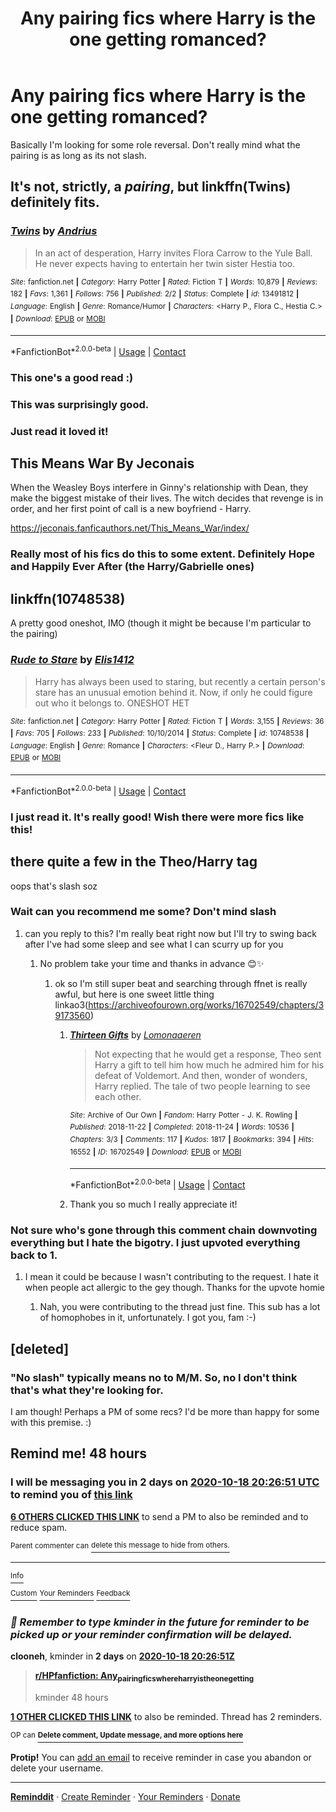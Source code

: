 #+TITLE: Any pairing fics where Harry is the one getting romanced?

* Any pairing fics where Harry is the one getting romanced?
:PROPERTIES:
:Author: CorruptedFlame
:Score: 73
:DateUnix: 1602875399.0
:DateShort: 2020-Oct-16
:END:
Basically I'm looking for some role reversal. Don't really mind what the pairing is as long as its not slash.


** It's not, strictly, a /pairing/, but linkffn(Twins) definitely fits.
:PROPERTIES:
:Author: DeliSoupItExplodes
:Score: 27
:DateUnix: 1602898583.0
:DateShort: 2020-Oct-17
:END:

*** [[https://www.fanfiction.net/s/13491812/1/][*/Twins/*]] by [[https://www.fanfiction.net/u/829951/Andrius][/Andrius/]]

#+begin_quote
  In an act of desperation, Harry invites Flora Carrow to the Yule Ball. He never expects having to entertain her twin sister Hestia too.
#+end_quote

^{/Site/:} ^{fanfiction.net} ^{*|*} ^{/Category/:} ^{Harry} ^{Potter} ^{*|*} ^{/Rated/:} ^{Fiction} ^{T} ^{*|*} ^{/Words/:} ^{10,879} ^{*|*} ^{/Reviews/:} ^{182} ^{*|*} ^{/Favs/:} ^{1,361} ^{*|*} ^{/Follows/:} ^{756} ^{*|*} ^{/Published/:} ^{2/2} ^{*|*} ^{/Status/:} ^{Complete} ^{*|*} ^{/id/:} ^{13491812} ^{*|*} ^{/Language/:} ^{English} ^{*|*} ^{/Genre/:} ^{Romance/Humor} ^{*|*} ^{/Characters/:} ^{<Harry} ^{P.,} ^{Flora} ^{C.,} ^{Hestia} ^{C.>} ^{*|*} ^{/Download/:} ^{[[http://www.ff2ebook.com/old/ffn-bot/index.php?id=13491812&source=ff&filetype=epub][EPUB]]} ^{or} ^{[[http://www.ff2ebook.com/old/ffn-bot/index.php?id=13491812&source=ff&filetype=mobi][MOBI]]}

--------------

*FanfictionBot*^{2.0.0-beta} | [[https://github.com/FanfictionBot/reddit-ffn-bot/wiki/Usage][Usage]] | [[https://www.reddit.com/message/compose?to=tusing][Contact]]
:PROPERTIES:
:Author: FanfictionBot
:Score: 12
:DateUnix: 1602898600.0
:DateShort: 2020-Oct-17
:END:


*** This one's a good read :)
:PROPERTIES:
:Author: Mr_Tumbleweed_dealer
:Score: 9
:DateUnix: 1602900535.0
:DateShort: 2020-Oct-17
:END:


*** This was surprisingly good.
:PROPERTIES:
:Author: KickMyName
:Score: 7
:DateUnix: 1602902494.0
:DateShort: 2020-Oct-17
:END:


*** Just read it loved it!
:PROPERTIES:
:Author: gertrude-robinson
:Score: 6
:DateUnix: 1602963054.0
:DateShort: 2020-Oct-17
:END:


** This Means War By Jeconais

When the Weasley Boys interfere in Ginny's relationship with Dean, they make the biggest mistake of their lives. The witch decides that revenge is in order, and her first point of call is a new boyfriend - Harry.

[[https://jeconais.fanficauthors.net/This_Means_War/index/]]
:PROPERTIES:
:Author: gertrude-robinson
:Score: 13
:DateUnix: 1602883687.0
:DateShort: 2020-Oct-17
:END:

*** Really most of his fics do this to some extent. Definitely Hope and Happily Ever After (the Harry/Gabrielle ones)
:PROPERTIES:
:Author: kdbvols
:Score: 3
:DateUnix: 1602905374.0
:DateShort: 2020-Oct-17
:END:


** linkffn(10748538)

A pretty good oneshot, IMO (though it might be because I'm particular to the pairing)
:PROPERTIES:
:Author: Yuriy116
:Score: 29
:DateUnix: 1602877828.0
:DateShort: 2020-Oct-16
:END:

*** [[https://www.fanfiction.net/s/10748538/1/][*/Rude to Stare/*]] by [[https://www.fanfiction.net/u/3298265/Elis1412][/Elis1412/]]

#+begin_quote
  Harry has always been used to staring, but recently a certain person's stare has an unusual emotion behind it. Now, if only he could figure out who it belongs to. ONESHOT HET
#+end_quote

^{/Site/:} ^{fanfiction.net} ^{*|*} ^{/Category/:} ^{Harry} ^{Potter} ^{*|*} ^{/Rated/:} ^{Fiction} ^{T} ^{*|*} ^{/Words/:} ^{3,155} ^{*|*} ^{/Reviews/:} ^{36} ^{*|*} ^{/Favs/:} ^{705} ^{*|*} ^{/Follows/:} ^{233} ^{*|*} ^{/Published/:} ^{10/10/2014} ^{*|*} ^{/Status/:} ^{Complete} ^{*|*} ^{/id/:} ^{10748538} ^{*|*} ^{/Language/:} ^{English} ^{*|*} ^{/Genre/:} ^{Romance} ^{*|*} ^{/Characters/:} ^{<Fleur} ^{D.,} ^{Harry} ^{P.>} ^{*|*} ^{/Download/:} ^{[[http://www.ff2ebook.com/old/ffn-bot/index.php?id=10748538&source=ff&filetype=epub][EPUB]]} ^{or} ^{[[http://www.ff2ebook.com/old/ffn-bot/index.php?id=10748538&source=ff&filetype=mobi][MOBI]]}

--------------

*FanfictionBot*^{2.0.0-beta} | [[https://github.com/FanfictionBot/reddit-ffn-bot/wiki/Usage][Usage]] | [[https://www.reddit.com/message/compose?to=tusing][Contact]]
:PROPERTIES:
:Author: FanfictionBot
:Score: 11
:DateUnix: 1602877844.0
:DateShort: 2020-Oct-16
:END:


*** I just read it. It's really good! Wish there were more fics like this!
:PROPERTIES:
:Author: gertrude-robinson
:Score: 3
:DateUnix: 1602884651.0
:DateShort: 2020-Oct-17
:END:


** there quite a few in the Theo/Harry tag

oops that's slash soz
:PROPERTIES:
:Author: karigan_g
:Score: 3
:DateUnix: 1602948204.0
:DateShort: 2020-Oct-17
:END:

*** Wait can you recommend me some? Don't mind slash
:PROPERTIES:
:Author: gertrude-robinson
:Score: 3
:DateUnix: 1602963121.0
:DateShort: 2020-Oct-17
:END:

**** can you reply to this? I'm really beat right now but I'll try to swing back after I've had some sleep and see what I can scurry up for you
:PROPERTIES:
:Author: karigan_g
:Score: 5
:DateUnix: 1602971169.0
:DateShort: 2020-Oct-18
:END:

***** No problem take your time and thanks in advance 😊✨
:PROPERTIES:
:Author: gertrude-robinson
:Score: 4
:DateUnix: 1602971232.0
:DateShort: 2020-Oct-18
:END:

****** ok so I'm still super beat and searching through ffnet is really awful, but here is one sweet little thing linkao3([[https://archiveofourown.org/works/16702549/chapters/39173560]])
:PROPERTIES:
:Author: karigan_g
:Score: 5
:DateUnix: 1603021913.0
:DateShort: 2020-Oct-18
:END:

******* [[https://archiveofourown.org/works/16702549][*/Thirteen Gifts/*]] by [[https://www.archiveofourown.org/users/Lomonaaeren/pseuds/Lomonaaeren][/Lomonaaeren/]]

#+begin_quote
  Not expecting that he would get a response, Theo sent Harry a gift to tell him how much he admired him for his defeat of Voldemort. And then, wonder of wonders, Harry replied. The tale of two people learning to see each other.
#+end_quote

^{/Site/:} ^{Archive} ^{of} ^{Our} ^{Own} ^{*|*} ^{/Fandom/:} ^{Harry} ^{Potter} ^{-} ^{J.} ^{K.} ^{Rowling} ^{*|*} ^{/Published/:} ^{2018-11-22} ^{*|*} ^{/Completed/:} ^{2018-11-24} ^{*|*} ^{/Words/:} ^{10536} ^{*|*} ^{/Chapters/:} ^{3/3} ^{*|*} ^{/Comments/:} ^{117} ^{*|*} ^{/Kudos/:} ^{1817} ^{*|*} ^{/Bookmarks/:} ^{394} ^{*|*} ^{/Hits/:} ^{16552} ^{*|*} ^{/ID/:} ^{16702549} ^{*|*} ^{/Download/:} ^{[[https://archiveofourown.org/downloads/16702549/Thirteen%20Gifts.epub?updated_at=1599311970][EPUB]]} ^{or} ^{[[https://archiveofourown.org/downloads/16702549/Thirteen%20Gifts.mobi?updated_at=1599311970][MOBI]]}

--------------

*FanfictionBot*^{2.0.0-beta} | [[https://github.com/FanfictionBot/reddit-ffn-bot/wiki/Usage][Usage]] | [[https://www.reddit.com/message/compose?to=tusing][Contact]]
:PROPERTIES:
:Author: FanfictionBot
:Score: 3
:DateUnix: 1603021931.0
:DateShort: 2020-Oct-18
:END:


******* Thank you so much I really appreciate it!
:PROPERTIES:
:Author: gertrude-robinson
:Score: 4
:DateUnix: 1603021979.0
:DateShort: 2020-Oct-18
:END:


*** Not sure who's gone through this comment chain downvoting everything but I hate the bigotry. I just upvoted everything back to 1.
:PROPERTIES:
:Author: Esarathon
:Score: 2
:DateUnix: 1603363214.0
:DateShort: 2020-Oct-22
:END:

**** I mean it could be because I wasn't contributing to the request. I hate it when people act allergic to the gey though. Thanks for the upvote homie
:PROPERTIES:
:Author: karigan_g
:Score: 2
:DateUnix: 1603364256.0
:DateShort: 2020-Oct-22
:END:

***** Nah, you were contributing to the thread just fine. This sub has a lot of homophobes in it, unfortunately. I got you, fam :-)
:PROPERTIES:
:Author: Esarathon
:Score: 4
:DateUnix: 1603364759.0
:DateShort: 2020-Oct-22
:END:


** [deleted]
:PROPERTIES:
:Score: 0
:DateUnix: 1602904427.0
:DateShort: 2020-Oct-17
:END:

*** "No slash" typically means no to M/M. So, no I don't think that's what they're looking for.

I am though! Perhaps a PM of some recs? I'd be more than happy for some with this premise. :)
:PROPERTIES:
:Author: TheAmazingHawkeye
:Score: 1
:DateUnix: 1602908587.0
:DateShort: 2020-Oct-17
:END:


** Remind me! 48 hours
:PROPERTIES:
:Author: clooneh
:Score: -1
:DateUnix: 1602880011.0
:DateShort: 2020-Oct-16
:END:

*** I will be messaging you in 2 days on [[http://www.wolframalpha.com/input/?i=2020-10-18%2020:26:51%20UTC%20To%20Local%20Time][*2020-10-18 20:26:51 UTC*]] to remind you of [[https://np.reddit.com/r/HPfanfiction/comments/jcg5mn/any_pairing_fics_where_harry_is_the_one_getting/g91d2ia/?context=3][*this link*]]

[[https://np.reddit.com/message/compose/?to=RemindMeBot&subject=Reminder&message=%5Bhttps%3A%2F%2Fwww.reddit.com%2Fr%2FHPfanfiction%2Fcomments%2Fjcg5mn%2Fany_pairing_fics_where_harry_is_the_one_getting%2Fg91d2ia%2F%5D%0A%0ARemindMe%21%202020-10-18%2020%3A26%3A51%20UTC][*6 OTHERS CLICKED THIS LINK*]] to send a PM to also be reminded and to reduce spam.

^{Parent commenter can} [[https://np.reddit.com/message/compose/?to=RemindMeBot&subject=Delete%20Comment&message=Delete%21%20jcg5mn][^{delete this message to hide from others.}]]

--------------

[[https://np.reddit.com/r/RemindMeBot/comments/e1bko7/remindmebot_info_v21/][^{Info}]]

[[https://np.reddit.com/message/compose/?to=RemindMeBot&subject=Reminder&message=%5BLink%20or%20message%20inside%20square%20brackets%5D%0A%0ARemindMe%21%20Time%20period%20here][^{Custom}]]
[[https://np.reddit.com/message/compose/?to=RemindMeBot&subject=List%20Of%20Reminders&message=MyReminders%21][^{Your Reminders}]]
[[https://np.reddit.com/message/compose/?to=Watchful1&subject=RemindMeBot%20Feedback][^{Feedback}]]
:PROPERTIES:
:Author: RemindMeBot
:Score: 2
:DateUnix: 1602883353.0
:DateShort: 2020-Oct-17
:END:


*** /👀 Remember to type kminder in the future for reminder to be picked up or your reminder confirmation will be delayed./

*clooneh*, kminder in *2 days* on [[https://www.reminddit.com/time?dt=2020-10-18%2020:26:51Z&reminder_id=afc2c7c780d647f893b5a127c5a62968&subreddit=HPfanfiction][*2020-10-18 20:26:51Z*]]

#+begin_quote
  [[/r/HPfanfiction/comments/jcg5mn/any_pairing_fics_where_harry_is_the_one_getting/g91d2ia/?context=3][*r/HPfanfiction: Any_pairing_fics_where_harry_is_the_one_getting*]]

  kminder 48 hours
#+end_quote

[[https://reddit.com/message/compose/?to=remindditbot&subject=Reminder%20from%20Link&message=your_message%0Akminder%202020-10-18T20%3A26%3A51%0A%0A%0A%0A---Server%20settings%20below.%20Do%20not%20change---%0A%0Apermalink%21%20%2Fr%2FHPfanfiction%2Fcomments%2Fjcg5mn%2Fany_pairing_fics_where_harry_is_the_one_getting%2Fg91d2ia%2F][*1 OTHER CLICKED THIS LINK*]] to also be reminded. Thread has 2 reminders.

^{OP can} [[https://www.reminddit.com/time?dt=2020-10-18%2020:26:51Z&reminder_id=afc2c7c780d647f893b5a127c5a62968&subreddit=HPfanfiction][^{*Delete comment, Update message, and more options here*}]]

*Protip!* You can [[https://reddit.com/message/compose/?to=remindditbot&subject=Add%20Email&message=addEmail%21%20afc2c7c780d647f893b5a127c5a62968%20%0Areplaceme%40example.com%0A%0A%2AEnter%20email%20on%20second%20line%2A][add an email]] to receive reminder in case you abandon or delete your username.

--------------

[[https://www.reminddit.com][*Reminddit*]] · [[https://reddit.com/message/compose/?to=remindditbot&subject=Reminder&message=your_message%0A%0Akminder%20time_or_time_from_now][Create Reminder]] · [[https://reddit.com/message/compose/?to=remindditbot&subject=List%20Of%20Reminders&message=listReminders%21][Your Reminders]] · [[https://paypal.me/reminddit][Donate]]
:PROPERTIES:
:Author: remindditbot
:Score: 2
:DateUnix: 1602883432.0
:DateShort: 2020-Oct-17
:END:
